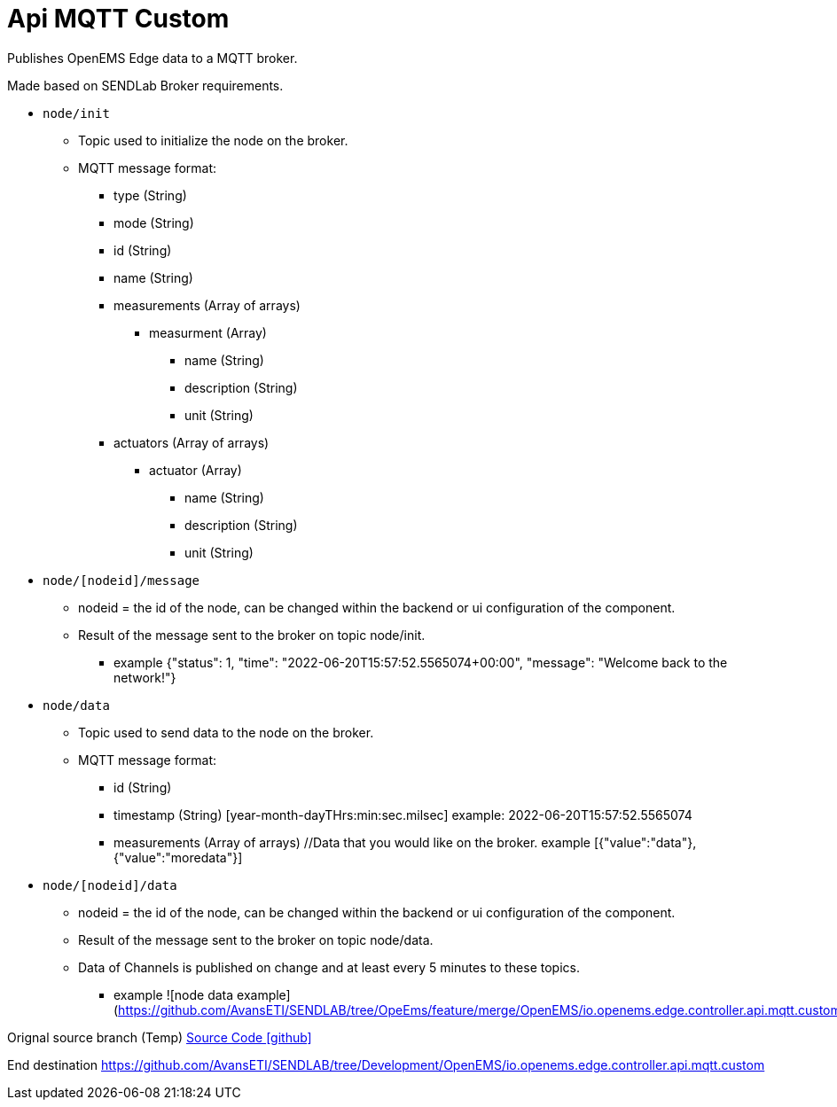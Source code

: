 = Api MQTT Custom

Publishes OpenEMS Edge data to a MQTT broker.

Made based on SENDLab Broker requirements.

* `node/init`
** Topic used to initialize the node on the broker.
** MQTT message format:
*** type (String)
*** mode (String)
*** id (String)
*** name (String)
*** measurements (Array of arrays)
**** measurment (Array)
***** name (String)
***** description (String)
***** unit (String)
*** actuators (Array of arrays)
**** actuator (Array)
***** name (String)
***** description (String)
***** unit (String)

* `node/[nodeid]/message`
** nodeid = the id of the node, can be changed within the backend or ui configuration of the component.
** Result of the message sent to the broker on topic node/init.
*** example {"status": 1, "time": "2022-06-20T15:57:52.5565074+00:00", "message": "Welcome back to the network!"}

* `node/data`
** Topic used to send data to the node on the broker.
** MQTT message format:
*** id (String)
*** timestamp (String) [year-month-dayTHrs:min:sec.milsec] example: 2022-06-20T15:57:52.5565074 
*** measurements (Array of arrays) //Data that you would like on the broker. example [{"value":"data"},{"value":"moredata"}]

* `node/[nodeid]/data`
** nodeid = the id of the node, can be changed within the backend or ui configuration of the component.
** Result of the message sent to the broker on topic node/data.
** Data of Channels is published on change and at least every 5 minutes to these topics.
*** example ![node data example](https://github.com/AvansETI/SENDLAB/tree/OpeEms/feature/merge/OpenEMS/io.openems.edge.controller.api.mqtt.custom/assets/mqtt.jpg)

Orignal source branch (Temp)
https://github.com/AvansETI/SENDLAB/tree/OpeEms/feature/merge/OpenEMS/io.openems.edge.controller.api.mqtt.custom[Source Code icon:github[]]

End destination
https://github.com/AvansETI/SENDLAB/tree/Development/OpenEMS/io.openems.edge.controller.api.mqtt.custom